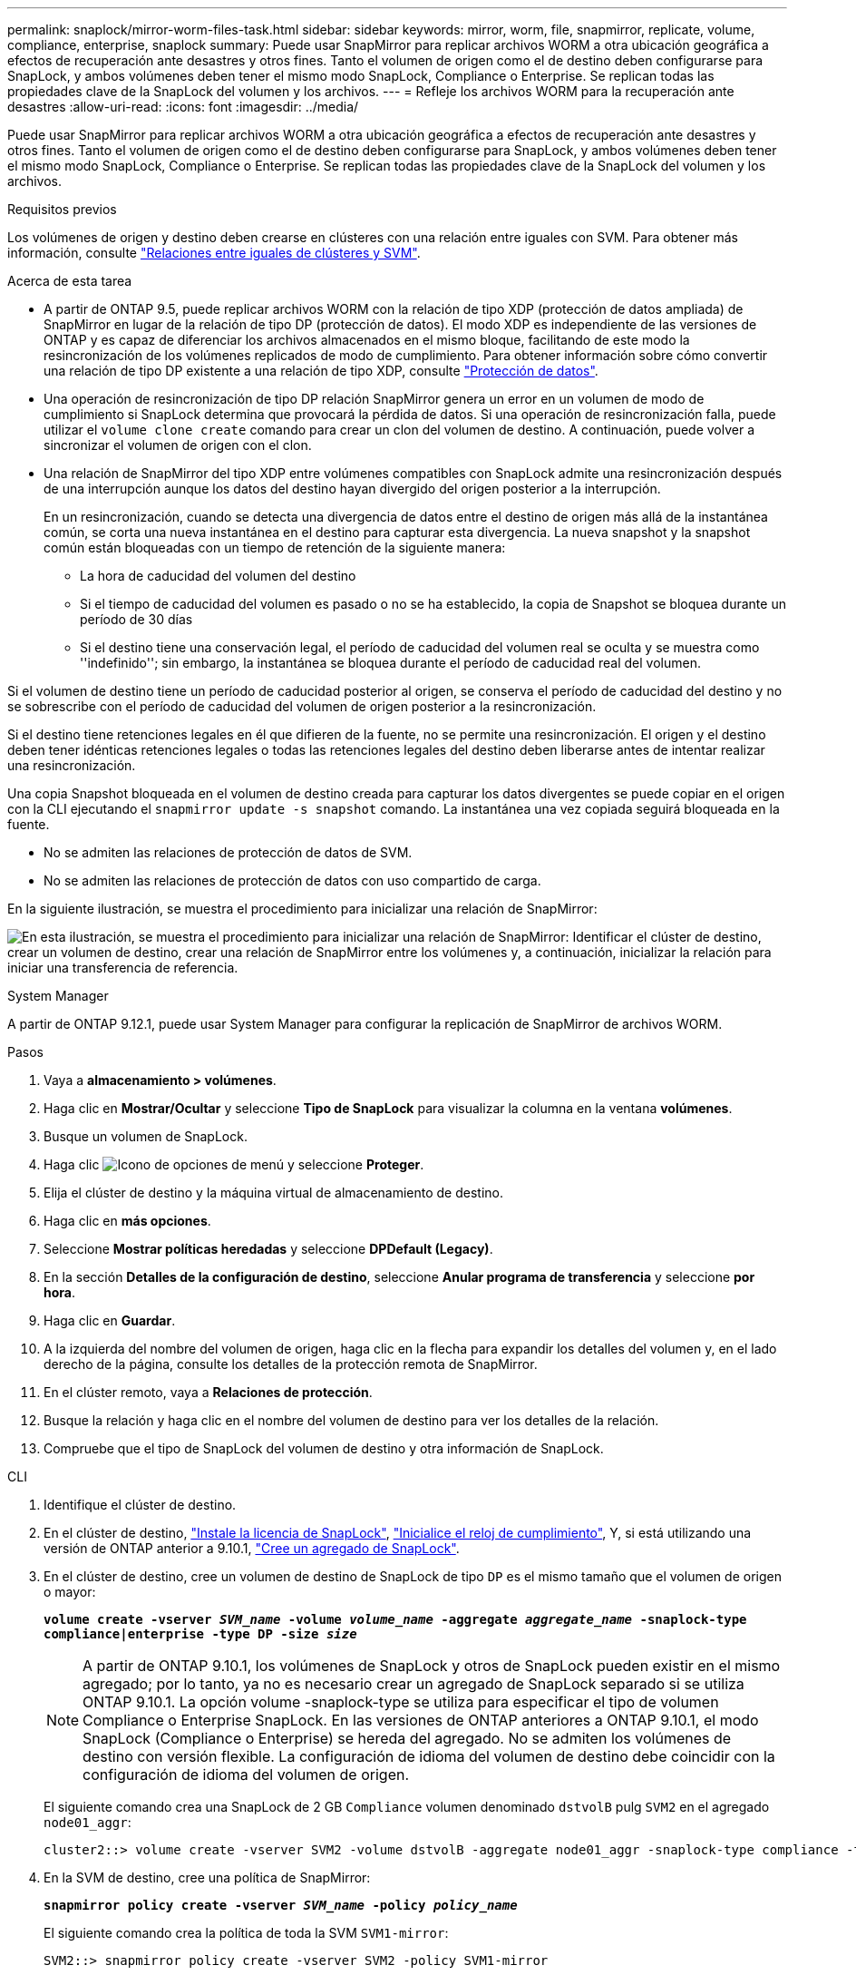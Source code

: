 ---
permalink: snaplock/mirror-worm-files-task.html 
sidebar: sidebar 
keywords: mirror, worm, file, snapmirror, replicate, volume, compliance, enterprise, snaplock 
summary: Puede usar SnapMirror para replicar archivos WORM a otra ubicación geográfica a efectos de recuperación ante desastres y otros fines. Tanto el volumen de origen como el de destino deben configurarse para SnapLock, y ambos volúmenes deben tener el mismo modo SnapLock, Compliance o Enterprise. Se replican todas las propiedades clave de la SnapLock del volumen y los archivos. 
---
= Refleje los archivos WORM para la recuperación ante desastres
:allow-uri-read: 
:icons: font
:imagesdir: ../media/


[role="lead"]
Puede usar SnapMirror para replicar archivos WORM a otra ubicación geográfica a efectos de recuperación ante desastres y otros fines. Tanto el volumen de origen como el de destino deben configurarse para SnapLock, y ambos volúmenes deben tener el mismo modo SnapLock, Compliance o Enterprise. Se replican todas las propiedades clave de la SnapLock del volumen y los archivos.

.Requisitos previos
Los volúmenes de origen y destino deben crearse en clústeres con una relación entre iguales con SVM. Para obtener más información, consulte https://docs.netapp.com/us-en/ontap-system-manager-classic/peering/index.html["Relaciones entre iguales de clústeres y SVM"^].

.Acerca de esta tarea
* A partir de ONTAP 9.5, puede replicar archivos WORM con la relación de tipo XDP (protección de datos ampliada) de SnapMirror en lugar de la relación de tipo DP (protección de datos). El modo XDP es independiente de las versiones de ONTAP y es capaz de diferenciar los archivos almacenados en el mismo bloque, facilitando de este modo la resincronización de los volúmenes replicados de modo de cumplimiento. Para obtener información sobre cómo convertir una relación de tipo DP existente a una relación de tipo XDP, consulte link:../data-protection/index.html["Protección de datos"].
* Una operación de resincronización de tipo DP relación SnapMirror genera un error en un volumen de modo de cumplimiento si SnapLock determina que provocará la pérdida de datos. Si una operación de resincronización falla, puede utilizar el `volume clone create` comando para crear un clon del volumen de destino. A continuación, puede volver a sincronizar el volumen de origen con el clon.
* Una relación de SnapMirror del tipo XDP entre volúmenes compatibles con SnapLock admite una resincronización después de una interrupción aunque los datos del destino hayan divergido del origen posterior a la interrupción.
+
En un resincronización, cuando se detecta una divergencia de datos entre el destino de origen más allá de la instantánea común, se corta una nueva instantánea en el destino para capturar esta divergencia. La nueva snapshot y la snapshot común están bloqueadas con un tiempo de retención de la siguiente manera:

+
** La hora de caducidad del volumen del destino
** Si el tiempo de caducidad del volumen es pasado o no se ha establecido, la copia de Snapshot se bloquea durante un período de 30 días
** Si el destino tiene una conservación legal, el período de caducidad del volumen real se oculta y se muestra como ''indefinido''; sin embargo, la instantánea se bloquea durante el período de caducidad real del volumen.




Si el volumen de destino tiene un período de caducidad posterior al origen, se conserva el período de caducidad del destino y no se sobrescribe con el período de caducidad del volumen de origen posterior a la resincronización.

Si el destino tiene retenciones legales en él que difieren de la fuente, no se permite una resincronización. El origen y el destino deben tener idénticas retenciones legales o todas las retenciones legales del destino deben liberarse antes de intentar realizar una resincronización.

Una copia Snapshot bloqueada en el volumen de destino creada para capturar los datos divergentes se puede copiar en el origen con la CLI ejecutando el `snapmirror update -s snapshot` comando. La instantánea una vez copiada seguirá bloqueada en la fuente.

* No se admiten las relaciones de protección de datos de SVM.
* No se admiten las relaciones de protección de datos con uso compartido de carga.


En la siguiente ilustración, se muestra el procedimiento para inicializar una relación de SnapMirror:

image:snapmirror_steps_clustered.png["En esta ilustración, se muestra el procedimiento para inicializar una relación de SnapMirror: Identificar el clúster de destino, crear un volumen de destino, crear una relación de SnapMirror entre los volúmenes y, a continuación, inicializar la relación para iniciar una transferencia de referencia."]

[role="tabbed-block"]
====
.System Manager
--
A partir de ONTAP 9.12.1, puede usar System Manager para configurar la replicación de SnapMirror de archivos WORM.

.Pasos
. Vaya a *almacenamiento > volúmenes*.
. Haga clic en *Mostrar/Ocultar* y seleccione *Tipo de SnapLock* para visualizar la columna en la ventana *volúmenes*.
. Busque un volumen de SnapLock.
. Haga clic image:icon_kabob.gif["Icono de opciones de menú"] y seleccione *Proteger*.
. Elija el clúster de destino y la máquina virtual de almacenamiento de destino.
. Haga clic en *más opciones*.
. Seleccione *Mostrar políticas heredadas* y seleccione *DPDefault (Legacy)*.
. En la sección *Detalles de la configuración de destino*, seleccione *Anular programa de transferencia* y seleccione *por hora*.
. Haga clic en *Guardar*.
. A la izquierda del nombre del volumen de origen, haga clic en la flecha para expandir los detalles del volumen y, en el lado derecho de la página, consulte los detalles de la protección remota de SnapMirror.
. En el clúster remoto, vaya a *Relaciones de protección*.
. Busque la relación y haga clic en el nombre del volumen de destino para ver los detalles de la relación.
. Compruebe que el tipo de SnapLock del volumen de destino y otra información de SnapLock.


--
.CLI
--
. Identifique el clúster de destino.
. En el clúster de destino, link:https://docs.netapp.com/us-en/ontap/system-admin/install-license-task.html["Instale la licencia de SnapLock"], link:https://docs.netapp.com/us-en/ontap/snaplock/initialize-complianceclock-task.html["Inicialice el reloj de cumplimiento"], Y, si está utilizando una versión de ONTAP anterior a 9.10.1, link:https://docs.netapp.com/us-en/ontap/snaplock/create-snaplock-aggregate-task.html["Cree un agregado de SnapLock"].
. En el clúster de destino, cree un volumen de destino de SnapLock de tipo `DP` es el mismo tamaño que el volumen de origen o mayor:
+
`*volume create -vserver _SVM_name_ -volume _volume_name_ -aggregate _aggregate_name_ -snaplock-type compliance|enterprise -type DP -size _size_*`

+

NOTE: A partir de ONTAP 9.10.1, los volúmenes de SnapLock y otros de SnapLock pueden existir en el mismo agregado; por lo tanto, ya no es necesario crear un agregado de SnapLock separado si se utiliza ONTAP 9.10.1. La opción volume -snaplock-type se utiliza para especificar el tipo de volumen Compliance o Enterprise SnapLock. En las versiones de ONTAP anteriores a ONTAP 9.10.1, el modo SnapLock (Compliance o Enterprise) se hereda del agregado. No se admiten los volúmenes de destino con versión flexible. La configuración de idioma del volumen de destino debe coincidir con la configuración de idioma del volumen de origen.

+
El siguiente comando crea una SnapLock de 2 GB `Compliance` volumen denominado `dstvolB` pulg `SVM2` en el agregado `node01_aggr`:

+
[listing]
----
cluster2::> volume create -vserver SVM2 -volume dstvolB -aggregate node01_aggr -snaplock-type compliance -type DP -size 2GB
----
. En la SVM de destino, cree una política de SnapMirror:
+
`*snapmirror policy create -vserver _SVM_name_ -policy _policy_name_*`

+
El siguiente comando crea la política de toda la SVM `SVM1-mirror`:

+
[listing]
----
SVM2::> snapmirror policy create -vserver SVM2 -policy SVM1-mirror
----
. En la SVM de destino, cree una programación de SnapMirror:
+
`*job schedule cron create -name _schedule_name_ -dayofweek _day_of_week_ -hour _hour_ -minute _minute_*`

+
El siguiente comando crea una programación de SnapMirror con el nombre `weekendcron`:

+
[listing]
----
SVM2::> job schedule cron create -name weekendcron -dayofweek "Saturday, Sunday" -hour 3 -minute 0
----
. En la SVM de destino, cree una relación de SnapMirror:
+
`*snapmirror create -source-path _source_path_ -destination-path _destination_path_ -type XDP|DP -policy _policy_name_ -schedule _schedule_name_*`

+
El siguiente comando crea una relación de SnapMirror entre el volumen de origen `srcvolA` encendido `SVM1` y el volumen de destino `dstvolB` encendido `SVM2`, y asigna la directiva `SVM1-mirror` y el programa `weekendcron`:

+
[listing]
----
SVM2::> snapmirror create -source-path SVM1:srcvolA -destination-path SVM2:dstvolB -type XDP -policy SVM1-mirror -schedule weekendcron
----
+

NOTE: El tipo XDP está disponible en ONTAP 9.5 y posterior. Debe usar el tipo de DP en ONTAP 9.4 y versiones anteriores.

. En la SVM de destino, inicialice la relación de SnapMirror:
+
`*snapmirror initialize -destination-path _destination_path_*`

+
El proceso de inicialización realiza una _transferencia basal_ al volumen de destino. SnapMirror realiza una copia Snapshot del volumen de origen y, a continuación, transfiere la copia y todos los bloques de datos que hace referencia al volumen de destino. También transfiere cualquier otra copia Snapshot del volumen de origen al volumen de destino.

+
El siguiente comando inicializa la relación entre el volumen de origen `srcvolA` encendido `SVM1` y el volumen de destino `dstvolB` encendido `SVM2`:

+
[listing]
----
SVM2::> snapmirror initialize -destination-path SVM2:dstvolB
----


--
====
.Información relacionada
https://docs.netapp.com/us-en/ontap-system-manager-classic/peering/index.html["Relaciones entre iguales de clústeres y SVM"^]

https://docs.netapp.com/us-en/ontap-system-manager-classic/volume-disaster-prep/index.html["Preparación para la recuperación ante desastres de volúmenes"]

link:../data-protection/index.html["Protección de datos"]
